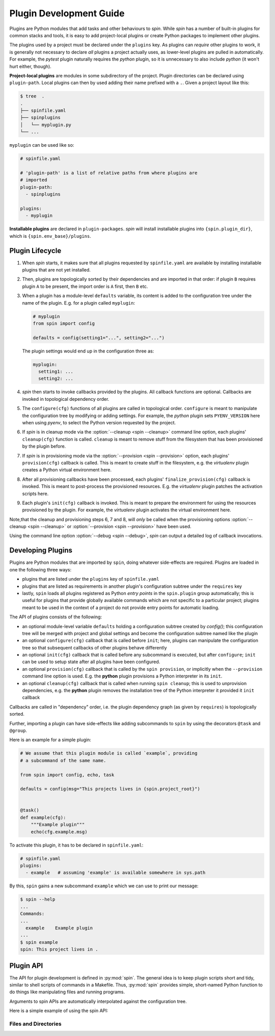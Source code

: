==========================
 Plugin Development Guide
==========================

Plugins are Python modules that add tasks and other behaviours to
`spin`. While `spin` has a number of built-in plugins for common
stacks and tools, it is easy to add project-local plugins or create
Python packages to implement other plugins.

The plugins used by a project must be declared under the ``plugins``
key. As plugins can *require* other plugins to work, it is generally
not necessary to declare *all* plugins a project actually uses, as
lower-level plugins are pulled in automatically. For example, the
`pytest` plugin naturally requires the `python` plugin, so it is
unnecessary to also include `python` (it won't hurt either, though).

**Project-local plugins** are modules in some subdirectory of the
project. Plugin directories can be declared using ``plugin-path``.
Local plugins can then by used adding their name prefixed with a
``.``. Given a project layout like this:

.. code-block:: console

   $ tree  .
   .
   ├── spinfile.yaml
   ├── spinplugins
   │   └── myplugin.py
   └── ...

``myplugin`` can be used like so:

.. code-block:: yaml

   # spinfile.yaml

   # 'plugin-path' is a list of relative paths from where plugins are
   # imported
   plugin-path:
     - spinplugins

   plugins:
     - myplugin

**Installable plugins** are declared in ``plugin-packages``. `spin`
will install installable plugins into ``{spin.plugin_dir}``, which is
``{spin.env_base}/plugins``.


Plugin Lifecycle
================

1. When `spin` starts, it makes sure that all plugins requested by
   ``spinfile.yaml`` are available by installing installable plugins that
   are not yet installed.

2. Then, plugins are topologically sorted by their dependencies and
   are imported in that order: if plugin ``B`` requires plugin ``A``
   to be present, the import order is ``A`` first, then ``B`` etc.

3. When a plugin has a module-level ``defaults`` variable, its content
   is added to the configuration tree under the name of the
   plugin. E.g. for a plugin called ``myplugin``:

   .. code-block:: python

      # myplugin
      from spin import config

      defaults = config(setting1="...", setting2="...")

   The plugin settings would end up in the configuration three as:

   .. code-block:: yaml

      myplugin:
        setting1: ...
	setting2: ...

4. `spin` then starts to invoke callbacks provided by the plugins. All
   callback functions are optional. Callbacks are invoked in
   topological dependency order.

5. The ``configure(cfg)`` functions of all plugins are called in
   topological order. ``configure`` is meant to manipulate the
   configuration tree by modifying or adding settings. For example,
   the `python` plugin sets ``PYENV_VERSION`` here when using `pyenv`,
   to select the Python version requested by the project.

6. If `spin` is in cleanup mode via the :option:`--cleanup <spin
   --cleanup>` command line option, each plugins' ``cleanup(cfg)``
   function is called. ``cleanup`` is meant to remove stuff from the
   filesystem that has been provisioned by the plugin before.

7. If `spin` is in provisioning mode via the :option:`--provision
   <spin --provision>` option, each plugins' ``provision(cfg)``
   callback is called. This is meant to create stuff in the
   filesystem, e.g. the `virtualenv` plugin creates a Python virtual
   environment here.

8. After all provisioning callbacks have been processed, each plugins'
   ``finalize_provision(cfg)`` callback is invoked. This is meant to
   post-process the provisioned resources. E.g. the `virtualenv`
   plugin patches the activation scripts here.

9. Each plugin's ``init(cfg)`` callback is invoked. This is meant to
   prepare the environment for using the resources provisioned by the
   plugin. For example, the `virtualenv` plugin activates the virtual
   environment here.

Note,that the cleanup and provisioning steps 6, 7 and 8, will *only*
be called when the provisioning options :option:`--cleanup <spin
--cleanup>` or :option:`--provision <spin --provision>` have been
used.

Using the command line option :option:`--debug <spin --debug>`, `spin`
can output a detailed log of callback invocations.


Developing Plugins
==================

Plugins are Python modules that are imported by ``spin``, doing
whatever side-effects are required. Plugins are loaded in one the
following three ways:

* plugins that are listed under the ``plugins`` key of ``spinfile.yaml``

* plugins that are listed as requirements in another plugin's
  configuration subtree under the ``requires`` key

* lastly, ``spin`` loads all plugins registered as Python
  *entry points* in the ``spin.plugin`` group automatically; this is
  useful for plugins that provide globally available commands which
  are not specific to a particular project; plugins meant to be used
  in the context of a project do not provide entry points for automatic
  loading.


The API of plugins consists of the following:

* an optional module-level variable ``defaults`` holding a
  configuration subtree created by `config()`; this configuration
  tree will be merged with project and global settings and become the
  configuration subtree named like the plugin

* an optional ``configure(cfg)`` callback that is called before
  ``init``; here, plugins can manipulate the configuration tree so
  that subsequent callbacks of other plugins behave differently

* an optional ``init(cfg)`` callback that is called before any
  subcommand is executed, but after ``configure``; ``init`` can be
  used to setup state after all plugins have been configured.

* an optional ``provision(cfg)`` callback that is called by the ``spin
  provision``, or implicitly when the ``--provision`` command line
  option is used. E.g. the **python** plugin provisions a Python
  interpreter in its ``init``.

* an optional ``cleanup(cfg)`` callback that is called when running
  ``spin cleanup``; this is used to unprovision dependencies, e.g. the
  **python** plugin removes the installation tree of the Python
  interpreter it provided it ``init`` callback

Callbacks are called in "dependency" order, i.e. the plugin dependency
graph (as given by ``requires``) is topologically sorted.


Further, importing a plugin can have side-effects like adding
subcommands to ``spin`` by using the decorators ``@task`` and
``@group``.

Here is an example for a simple plugin:

.. code-block:: python

   # We assume that this plugin module is called `example`, providing
   # a subcommand of the same name.

   from spin import config, echo, task

   defaults = config(msg="This projects lives in {spin.project_root}")


   @task()
   def example(cfg):
       """Example plugin"""
       echo(cfg.example.msg)

To activate this plugin, it has to be declared in ``spinfile.yaml``:

.. code-block:: yaml

   # spinfile.yaml
   plugins:
     - example   # assuming 'example' is available somewhere in sys.path

By this, ``spin`` gains a new subcommand ``example`` which we can use
to print our message:

.. code-block:: console

   $ spin --help
   ...
   Commands:
   ...
     example    Example plugin
   ...
   $ spin example
   spin: This project lives in .



Plugin API
==========

The API for plugin development is defined in :py:mod:`spin`. The
general idea is to keep plugin scripts short and tidy, similar to
shell scripts of commands in a Makefile. Thus, :py:mod:`spin` provides
simple, short-named Python function to do things like manipulating
files and running programs.

Arguments to spin APIs are automatically interpolated against
the configuration tree.

Here is a simple example of using the spin API:

.. code-block:: python
   :linenos:
   :caption: Basic Spin API usage

   from spin import cd, die, echo, exists, sh


   def meaningless_example():
       echo("This project is located in {spin.project_root}")
       with cd("{spin.project_root}"):
           # We can pass each argument to a command separately,
           # which saves us from quoting stuff correctly:
           sh("ls", "-l", "spinfile.yaml")

           # We can also simply use whole command lines:
           sh("echo {spin.project_root} > project_root.txt")

           if not exists("project_root.txt"):
               die("I didn't expect that!")


Files and Directories
---------------------

.. todo:: explain path.Path
